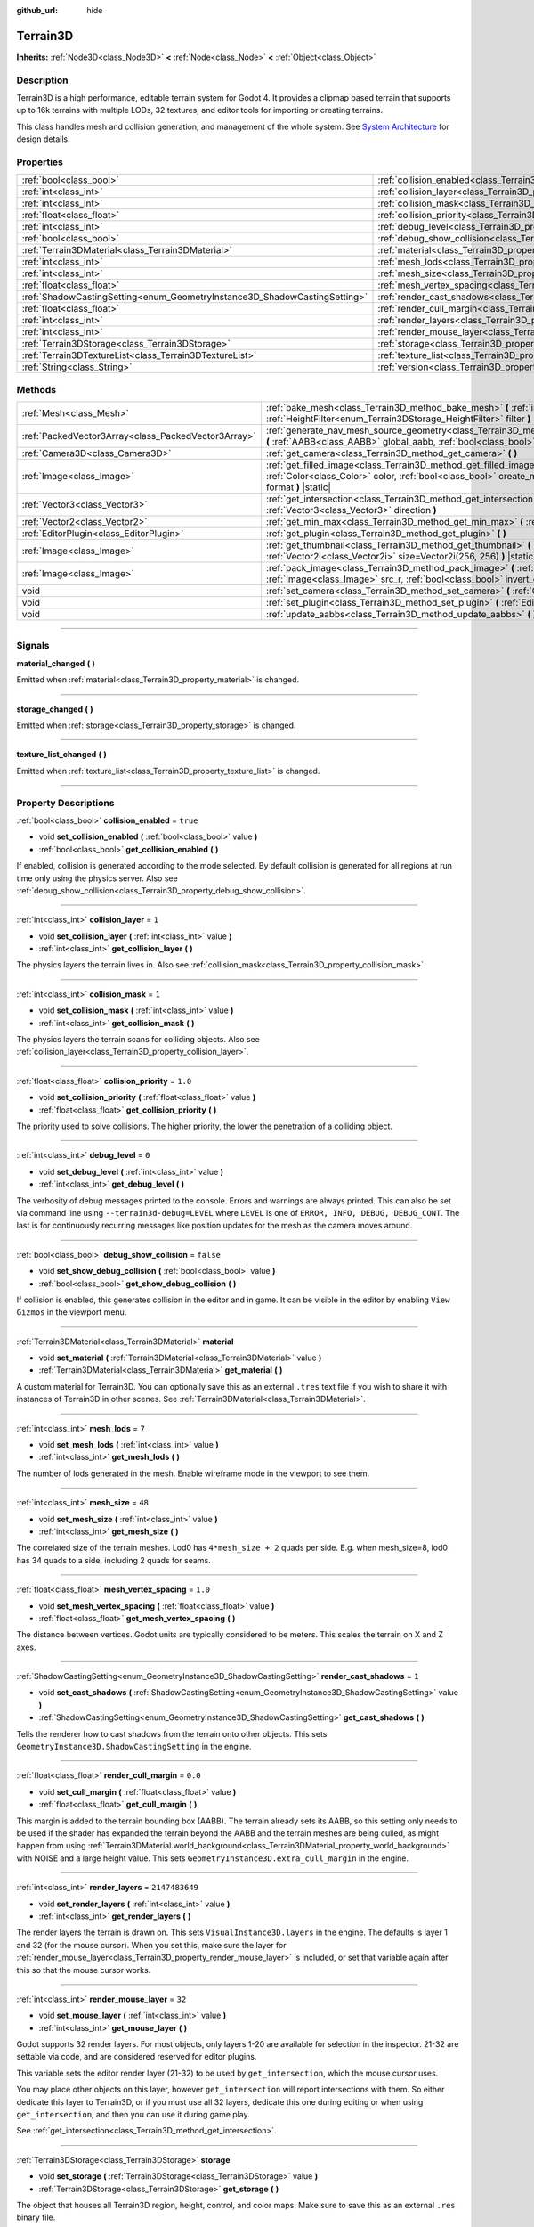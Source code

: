 :github_url: hide

.. DO NOT EDIT THIS FILE!!!
.. Generated automatically from Godot engine sources.
.. Generator: https://github.com/godotengine/godot/tree/4.2/doc/tools/make_rst.py.
.. XML source: https://github.com/godotengine/godot/tree/4.2/../_plugins/Terrain3D/doc/classes/Terrain3D.xml.

.. _class_Terrain3D:

Terrain3D
=========

**Inherits:** :ref:`Node3D<class_Node3D>` **<** :ref:`Node<class_Node>` **<** :ref:`Object<class_Object>`

.. rst-class:: classref-introduction-group

Description
-----------

Terrain3D is a high performance, editable terrain system for Godot 4. It provides a clipmap based terrain that supports up to 16k terrains with multiple LODs, 32 textures, and editor tools for importing or creating terrains.

This class handles mesh and collision generation, and management of the whole system. See `System Architecture <../docs/system_architecture.html>`__ for design details.

.. rst-class:: classref-reftable-group

Properties
----------

.. table::
   :widths: auto

   +---------------------------------------------------------------------------+----------------------------------------------------------------------------+-----------------+
   | :ref:`bool<class_bool>`                                                   | :ref:`collision_enabled<class_Terrain3D_property_collision_enabled>`       | ``true``        |
   +---------------------------------------------------------------------------+----------------------------------------------------------------------------+-----------------+
   | :ref:`int<class_int>`                                                     | :ref:`collision_layer<class_Terrain3D_property_collision_layer>`           | ``1``           |
   +---------------------------------------------------------------------------+----------------------------------------------------------------------------+-----------------+
   | :ref:`int<class_int>`                                                     | :ref:`collision_mask<class_Terrain3D_property_collision_mask>`             | ``1``           |
   +---------------------------------------------------------------------------+----------------------------------------------------------------------------+-----------------+
   | :ref:`float<class_float>`                                                 | :ref:`collision_priority<class_Terrain3D_property_collision_priority>`     | ``1.0``         |
   +---------------------------------------------------------------------------+----------------------------------------------------------------------------+-----------------+
   | :ref:`int<class_int>`                                                     | :ref:`debug_level<class_Terrain3D_property_debug_level>`                   | ``0``           |
   +---------------------------------------------------------------------------+----------------------------------------------------------------------------+-----------------+
   | :ref:`bool<class_bool>`                                                   | :ref:`debug_show_collision<class_Terrain3D_property_debug_show_collision>` | ``false``       |
   +---------------------------------------------------------------------------+----------------------------------------------------------------------------+-----------------+
   | :ref:`Terrain3DMaterial<class_Terrain3DMaterial>`                         | :ref:`material<class_Terrain3D_property_material>`                         |                 |
   +---------------------------------------------------------------------------+----------------------------------------------------------------------------+-----------------+
   | :ref:`int<class_int>`                                                     | :ref:`mesh_lods<class_Terrain3D_property_mesh_lods>`                       | ``7``           |
   +---------------------------------------------------------------------------+----------------------------------------------------------------------------+-----------------+
   | :ref:`int<class_int>`                                                     | :ref:`mesh_size<class_Terrain3D_property_mesh_size>`                       | ``48``          |
   +---------------------------------------------------------------------------+----------------------------------------------------------------------------+-----------------+
   | :ref:`float<class_float>`                                                 | :ref:`mesh_vertex_spacing<class_Terrain3D_property_mesh_vertex_spacing>`   | ``1.0``         |
   +---------------------------------------------------------------------------+----------------------------------------------------------------------------+-----------------+
   | :ref:`ShadowCastingSetting<enum_GeometryInstance3D_ShadowCastingSetting>` | :ref:`render_cast_shadows<class_Terrain3D_property_render_cast_shadows>`   | ``1``           |
   +---------------------------------------------------------------------------+----------------------------------------------------------------------------+-----------------+
   | :ref:`float<class_float>`                                                 | :ref:`render_cull_margin<class_Terrain3D_property_render_cull_margin>`     | ``0.0``         |
   +---------------------------------------------------------------------------+----------------------------------------------------------------------------+-----------------+
   | :ref:`int<class_int>`                                                     | :ref:`render_layers<class_Terrain3D_property_render_layers>`               | ``2147483649``  |
   +---------------------------------------------------------------------------+----------------------------------------------------------------------------+-----------------+
   | :ref:`int<class_int>`                                                     | :ref:`render_mouse_layer<class_Terrain3D_property_render_mouse_layer>`     | ``32``          |
   +---------------------------------------------------------------------------+----------------------------------------------------------------------------+-----------------+
   | :ref:`Terrain3DStorage<class_Terrain3DStorage>`                           | :ref:`storage<class_Terrain3D_property_storage>`                           |                 |
   +---------------------------------------------------------------------------+----------------------------------------------------------------------------+-----------------+
   | :ref:`Terrain3DTextureList<class_Terrain3DTextureList>`                   | :ref:`texture_list<class_Terrain3D_property_texture_list>`                 |                 |
   +---------------------------------------------------------------------------+----------------------------------------------------------------------------+-----------------+
   | :ref:`String<class_String>`                                               | :ref:`version<class_Terrain3D_property_version>`                           | ``"0.9.1-dev"`` |
   +---------------------------------------------------------------------------+----------------------------------------------------------------------------+-----------------+

.. rst-class:: classref-reftable-group

Methods
-------

.. table::
   :widths: auto

   +-----------------------------------------------------+----------------------------------------------------------------------------------------------------------------------------------------------------------------------------------------------------------------------------------------------+
   | :ref:`Mesh<class_Mesh>`                             | :ref:`bake_mesh<class_Terrain3D_method_bake_mesh>` **(** :ref:`int<class_int>` lod, :ref:`HeightFilter<enum_Terrain3DStorage_HeightFilter>` filter **)**                                                                                     |
   +-----------------------------------------------------+----------------------------------------------------------------------------------------------------------------------------------------------------------------------------------------------------------------------------------------------+
   | :ref:`PackedVector3Array<class_PackedVector3Array>` | :ref:`generate_nav_mesh_source_geometry<class_Terrain3D_method_generate_nav_mesh_source_geometry>` **(** :ref:`AABB<class_AABB>` global_aabb, :ref:`bool<class_bool>` require_nav=true **)**                                                 |
   +-----------------------------------------------------+----------------------------------------------------------------------------------------------------------------------------------------------------------------------------------------------------------------------------------------------+
   | :ref:`Camera3D<class_Camera3D>`                     | :ref:`get_camera<class_Terrain3D_method_get_camera>` **(** **)**                                                                                                                                                                             |
   +-----------------------------------------------------+----------------------------------------------------------------------------------------------------------------------------------------------------------------------------------------------------------------------------------------------+
   | :ref:`Image<class_Image>`                           | :ref:`get_filled_image<class_Terrain3D_method_get_filled_image>` **(** :ref:`Vector2i<class_Vector2i>` size, :ref:`Color<class_Color>` color, :ref:`bool<class_bool>` create_mipmaps, :ref:`Format<enum_Image_Format>` format **)** |static| |
   +-----------------------------------------------------+----------------------------------------------------------------------------------------------------------------------------------------------------------------------------------------------------------------------------------------------+
   | :ref:`Vector3<class_Vector3>`                       | :ref:`get_intersection<class_Terrain3D_method_get_intersection>` **(** :ref:`Vector3<class_Vector3>` src_pos, :ref:`Vector3<class_Vector3>` direction **)**                                                                                  |
   +-----------------------------------------------------+----------------------------------------------------------------------------------------------------------------------------------------------------------------------------------------------------------------------------------------------+
   | :ref:`Vector2<class_Vector2>`                       | :ref:`get_min_max<class_Terrain3D_method_get_min_max>` **(** :ref:`Image<class_Image>` image **)** |static|                                                                                                                                  |
   +-----------------------------------------------------+----------------------------------------------------------------------------------------------------------------------------------------------------------------------------------------------------------------------------------------------+
   | :ref:`EditorPlugin<class_EditorPlugin>`             | :ref:`get_plugin<class_Terrain3D_method_get_plugin>` **(** **)**                                                                                                                                                                             |
   +-----------------------------------------------------+----------------------------------------------------------------------------------------------------------------------------------------------------------------------------------------------------------------------------------------------+
   | :ref:`Image<class_Image>`                           | :ref:`get_thumbnail<class_Terrain3D_method_get_thumbnail>` **(** :ref:`Image<class_Image>` image, :ref:`Vector2i<class_Vector2i>` size=Vector2i(256, 256) **)** |static|                                                                     |
   +-----------------------------------------------------+----------------------------------------------------------------------------------------------------------------------------------------------------------------------------------------------------------------------------------------------+
   | :ref:`Image<class_Image>`                           | :ref:`pack_image<class_Terrain3D_method_pack_image>` **(** :ref:`Image<class_Image>` src_rgb, :ref:`Image<class_Image>` src_r, :ref:`bool<class_bool>` invert_green_channel=false **)** |static|                                             |
   +-----------------------------------------------------+----------------------------------------------------------------------------------------------------------------------------------------------------------------------------------------------------------------------------------------------+
   | void                                                | :ref:`set_camera<class_Terrain3D_method_set_camera>` **(** :ref:`Camera3D<class_Camera3D>` camera **)**                                                                                                                                      |
   +-----------------------------------------------------+----------------------------------------------------------------------------------------------------------------------------------------------------------------------------------------------------------------------------------------------+
   | void                                                | :ref:`set_plugin<class_Terrain3D_method_set_plugin>` **(** :ref:`EditorPlugin<class_EditorPlugin>` plugin **)**                                                                                                                              |
   +-----------------------------------------------------+----------------------------------------------------------------------------------------------------------------------------------------------------------------------------------------------------------------------------------------------+
   | void                                                | :ref:`update_aabbs<class_Terrain3D_method_update_aabbs>` **(** **)**                                                                                                                                                                         |
   +-----------------------------------------------------+----------------------------------------------------------------------------------------------------------------------------------------------------------------------------------------------------------------------------------------------+

.. rst-class:: classref-section-separator

----

.. rst-class:: classref-descriptions-group

Signals
-------

.. _class_Terrain3D_signal_material_changed:

.. rst-class:: classref-signal

**material_changed** **(** **)**

Emitted when :ref:`material<class_Terrain3D_property_material>` is changed.

.. rst-class:: classref-item-separator

----

.. _class_Terrain3D_signal_storage_changed:

.. rst-class:: classref-signal

**storage_changed** **(** **)**

Emitted when :ref:`storage<class_Terrain3D_property_storage>` is changed.

.. rst-class:: classref-item-separator

----

.. _class_Terrain3D_signal_texture_list_changed:

.. rst-class:: classref-signal

**texture_list_changed** **(** **)**

Emitted when :ref:`texture_list<class_Terrain3D_property_texture_list>` is changed.

.. rst-class:: classref-section-separator

----

.. rst-class:: classref-descriptions-group

Property Descriptions
---------------------

.. _class_Terrain3D_property_collision_enabled:

.. rst-class:: classref-property

:ref:`bool<class_bool>` **collision_enabled** = ``true``

.. rst-class:: classref-property-setget

- void **set_collision_enabled** **(** :ref:`bool<class_bool>` value **)**
- :ref:`bool<class_bool>` **get_collision_enabled** **(** **)**

If enabled, collision is generated according to the mode selected. By default collision is generated for all regions at run time only using the physics server. Also see :ref:`debug_show_collision<class_Terrain3D_property_debug_show_collision>`.

.. rst-class:: classref-item-separator

----

.. _class_Terrain3D_property_collision_layer:

.. rst-class:: classref-property

:ref:`int<class_int>` **collision_layer** = ``1``

.. rst-class:: classref-property-setget

- void **set_collision_layer** **(** :ref:`int<class_int>` value **)**
- :ref:`int<class_int>` **get_collision_layer** **(** **)**

The physics layers the terrain lives in. Also see :ref:`collision_mask<class_Terrain3D_property_collision_mask>`.

.. rst-class:: classref-item-separator

----

.. _class_Terrain3D_property_collision_mask:

.. rst-class:: classref-property

:ref:`int<class_int>` **collision_mask** = ``1``

.. rst-class:: classref-property-setget

- void **set_collision_mask** **(** :ref:`int<class_int>` value **)**
- :ref:`int<class_int>` **get_collision_mask** **(** **)**

The physics layers the terrain scans for colliding objects. Also see :ref:`collision_layer<class_Terrain3D_property_collision_layer>`.

.. rst-class:: classref-item-separator

----

.. _class_Terrain3D_property_collision_priority:

.. rst-class:: classref-property

:ref:`float<class_float>` **collision_priority** = ``1.0``

.. rst-class:: classref-property-setget

- void **set_collision_priority** **(** :ref:`float<class_float>` value **)**
- :ref:`float<class_float>` **get_collision_priority** **(** **)**

The priority used to solve collisions. The higher priority, the lower the penetration of a colliding object.

.. rst-class:: classref-item-separator

----

.. _class_Terrain3D_property_debug_level:

.. rst-class:: classref-property

:ref:`int<class_int>` **debug_level** = ``0``

.. rst-class:: classref-property-setget

- void **set_debug_level** **(** :ref:`int<class_int>` value **)**
- :ref:`int<class_int>` **get_debug_level** **(** **)**

The verbosity of debug messages printed to the console. Errors and warnings are always printed. This can also be set via command line using ``--terrain3d-debug=LEVEL`` where ``LEVEL`` is one of ``ERROR, INFO, DEBUG, DEBUG_CONT``. The last is for continuously recurring messages like position updates for the mesh as the camera moves around.

.. rst-class:: classref-item-separator

----

.. _class_Terrain3D_property_debug_show_collision:

.. rst-class:: classref-property

:ref:`bool<class_bool>` **debug_show_collision** = ``false``

.. rst-class:: classref-property-setget

- void **set_show_debug_collision** **(** :ref:`bool<class_bool>` value **)**
- :ref:`bool<class_bool>` **get_show_debug_collision** **(** **)**

If collision is enabled, this generates collision in the editor and in game. It can be visible in the editor by enabling ``View Gizmos`` in the viewport menu.

.. rst-class:: classref-item-separator

----

.. _class_Terrain3D_property_material:

.. rst-class:: classref-property

:ref:`Terrain3DMaterial<class_Terrain3DMaterial>` **material**

.. rst-class:: classref-property-setget

- void **set_material** **(** :ref:`Terrain3DMaterial<class_Terrain3DMaterial>` value **)**
- :ref:`Terrain3DMaterial<class_Terrain3DMaterial>` **get_material** **(** **)**

A custom material for Terrain3D. You can optionally save this as an external ``.tres`` text file if you wish to share it with instances of Terrain3D in other scenes. See :ref:`Terrain3DMaterial<class_Terrain3DMaterial>`.

.. rst-class:: classref-item-separator

----

.. _class_Terrain3D_property_mesh_lods:

.. rst-class:: classref-property

:ref:`int<class_int>` **mesh_lods** = ``7``

.. rst-class:: classref-property-setget

- void **set_mesh_lods** **(** :ref:`int<class_int>` value **)**
- :ref:`int<class_int>` **get_mesh_lods** **(** **)**

The number of lods generated in the mesh. Enable wireframe mode in the viewport to see them.

.. rst-class:: classref-item-separator

----

.. _class_Terrain3D_property_mesh_size:

.. rst-class:: classref-property

:ref:`int<class_int>` **mesh_size** = ``48``

.. rst-class:: classref-property-setget

- void **set_mesh_size** **(** :ref:`int<class_int>` value **)**
- :ref:`int<class_int>` **get_mesh_size** **(** **)**

The correlated size of the terrain meshes. Lod0 has ``4*mesh_size + 2`` quads per side. E.g. when mesh_size=8, lod0 has 34 quads to a side, including 2 quads for seams.

.. rst-class:: classref-item-separator

----

.. _class_Terrain3D_property_mesh_vertex_spacing:

.. rst-class:: classref-property

:ref:`float<class_float>` **mesh_vertex_spacing** = ``1.0``

.. rst-class:: classref-property-setget

- void **set_mesh_vertex_spacing** **(** :ref:`float<class_float>` value **)**
- :ref:`float<class_float>` **get_mesh_vertex_spacing** **(** **)**

The distance between vertices. Godot units are typically considered to be meters. This scales the terrain on X and Z axes.

.. rst-class:: classref-item-separator

----

.. _class_Terrain3D_property_render_cast_shadows:

.. rst-class:: classref-property

:ref:`ShadowCastingSetting<enum_GeometryInstance3D_ShadowCastingSetting>` **render_cast_shadows** = ``1``

.. rst-class:: classref-property-setget

- void **set_cast_shadows** **(** :ref:`ShadowCastingSetting<enum_GeometryInstance3D_ShadowCastingSetting>` value **)**
- :ref:`ShadowCastingSetting<enum_GeometryInstance3D_ShadowCastingSetting>` **get_cast_shadows** **(** **)**

Tells the renderer how to cast shadows from the terrain onto other objects. This sets ``GeometryInstance3D.ShadowCastingSetting`` in the engine.

.. rst-class:: classref-item-separator

----

.. _class_Terrain3D_property_render_cull_margin:

.. rst-class:: classref-property

:ref:`float<class_float>` **render_cull_margin** = ``0.0``

.. rst-class:: classref-property-setget

- void **set_cull_margin** **(** :ref:`float<class_float>` value **)**
- :ref:`float<class_float>` **get_cull_margin** **(** **)**

This margin is added to the terrain bounding box (AABB). The terrain already sets its AABB, so this setting only needs to be used if the shader has expanded the terrain beyond the AABB and the terrain meshes are being culled, as might happen from using :ref:`Terrain3DMaterial.world_background<class_Terrain3DMaterial_property_world_background>` with NOISE and a large height value. This sets ``GeometryInstance3D.extra_cull_margin`` in the engine.

.. rst-class:: classref-item-separator

----

.. _class_Terrain3D_property_render_layers:

.. rst-class:: classref-property

:ref:`int<class_int>` **render_layers** = ``2147483649``

.. rst-class:: classref-property-setget

- void **set_render_layers** **(** :ref:`int<class_int>` value **)**
- :ref:`int<class_int>` **get_render_layers** **(** **)**

The render layers the terrain is drawn on. This sets ``VisualInstance3D.layers`` in the engine. The defaults is layer 1 and 32 (for the mouse cursor). When you set this, make sure the layer for :ref:`render_mouse_layer<class_Terrain3D_property_render_mouse_layer>` is included, or set that variable again after this so that the mouse cursor works.

.. rst-class:: classref-item-separator

----

.. _class_Terrain3D_property_render_mouse_layer:

.. rst-class:: classref-property

:ref:`int<class_int>` **render_mouse_layer** = ``32``

.. rst-class:: classref-property-setget

- void **set_mouse_layer** **(** :ref:`int<class_int>` value **)**
- :ref:`int<class_int>` **get_mouse_layer** **(** **)**

Godot supports 32 render layers. For most objects, only layers 1-20 are available for selection in the inspector. 21-32 are settable via code, and are considered reserved for editor plugins.

This variable sets the editor render layer (21-32) to be used by ``get_intersection``, which the mouse cursor uses.

You may place other objects on this layer, however ``get_intersection`` will report intersections with them. So either dedicate this layer to Terrain3D, or if you must use all 32 layers, dedicate this one during editing or when using ``get_intersection``, and then you can use it during game play.

See :ref:`get_intersection<class_Terrain3D_method_get_intersection>`.

.. rst-class:: classref-item-separator

----

.. _class_Terrain3D_property_storage:

.. rst-class:: classref-property

:ref:`Terrain3DStorage<class_Terrain3DStorage>` **storage**

.. rst-class:: classref-property-setget

- void **set_storage** **(** :ref:`Terrain3DStorage<class_Terrain3DStorage>` value **)**
- :ref:`Terrain3DStorage<class_Terrain3DStorage>` **get_storage** **(** **)**

The object that houses all Terrain3D region, height, control, and color maps. Make sure to save this as an external ``.res`` binary file.

.. rst-class:: classref-item-separator

----

.. _class_Terrain3D_property_texture_list:

.. rst-class:: classref-property

:ref:`Terrain3DTextureList<class_Terrain3DTextureList>` **texture_list**

.. rst-class:: classref-property-setget

- void **set_texture_list** **(** :ref:`Terrain3DTextureList<class_Terrain3DTextureList>` value **)**
- :ref:`Terrain3DTextureList<class_Terrain3DTextureList>` **get_texture_list** **(** **)**

The list of texture files used by Terrain3D. You can optionally save this as an external ``.tres`` text file if you wish to share it with instances of Terrain3D in other scenes.

.. rst-class:: classref-item-separator

----

.. _class_Terrain3D_property_version:

.. rst-class:: classref-property

:ref:`String<class_String>` **version** = ``"0.9.1-dev"``

.. rst-class:: classref-property-setget

- :ref:`String<class_String>` **get_version** **(** **)**

The current version of Terrain3D.

.. rst-class:: classref-section-separator

----

.. rst-class:: classref-descriptions-group

Method Descriptions
-------------------

.. _class_Terrain3D_method_bake_mesh:

.. rst-class:: classref-method

:ref:`Mesh<class_Mesh>` **bake_mesh** **(** :ref:`int<class_int>` lod, :ref:`HeightFilter<enum_Terrain3DStorage_HeightFilter>` filter **)**

Generates a static ArrayMesh for the terrain.

\ ``lod`` - Determines the granularity of the generated mesh. The range is 0-8. 4 is recommended.

\ ``filter`` - Controls how vertex Y coordinates are generated from the height map. See :ref:`HeightFilter<enum_Terrain3DStorage_HeightFilter>`.

.. rst-class:: classref-item-separator

----

.. _class_Terrain3D_method_generate_nav_mesh_source_geometry:

.. rst-class:: classref-method

:ref:`PackedVector3Array<class_PackedVector3Array>` **generate_nav_mesh_source_geometry** **(** :ref:`AABB<class_AABB>` global_aabb, :ref:`bool<class_bool>` require_nav=true **)**

Generates source geometry faces for input to nav mesh baking. Geometry is only generated where there are no holes and the terrain has been painted as navigable.

\ ``global_aabb`` - If non-empty, geometry will be generated only within this AABB. If empty, geometry will be generated for the entire terrain.

\ ``require_nav`` - If true, this function will only generate geometry for terrain marked navigable. Otherwise, geometry is generated for the entire terrain within the AABB (which can be useful for dynamic and/or runtime nav mesh baking).

.. rst-class:: classref-item-separator

----

.. _class_Terrain3D_method_get_camera:

.. rst-class:: classref-method

:ref:`Camera3D<class_Camera3D>` **get_camera** **(** **)**

Returns the camera the terrain is currently snapping to.

.. rst-class:: classref-item-separator

----

.. _class_Terrain3D_method_get_filled_image:

.. rst-class:: classref-method

:ref:`Image<class_Image>` **get_filled_image** **(** :ref:`Vector2i<class_Vector2i>` size, :ref:`Color<class_Color>` color, :ref:`bool<class_bool>` create_mipmaps, :ref:`Format<enum_Image_Format>` format **)** |static|

A utility function that returns an Image filled with a specified color and format.

If ``color.a < 0``, its filled with a checkered pattern multiplied by ``color.rgb``.

The behavior changes if a compressed format is requested:

- If the editor is running and the format is DXT1, DXT5, or BPTC_RGBA, it returns a filled image in the requested color and format.

- All other compressed formats return a blank image in that format.

The reason for this is the Image compression library is available only in the editor. And it is unreliable, offering little control over the output format, choosing automatically and often wrong. We have selected a few compressed formats it gets right.

.. rst-class:: classref-item-separator

----

.. _class_Terrain3D_method_get_intersection:

.. rst-class:: classref-method

:ref:`Vector3<class_Vector3>` **get_intersection** **(** :ref:`Vector3<class_Vector3>` src_pos, :ref:`Vector3<class_Vector3>` direction **)**

Casts a ray from ``src_pos`` pointing towards ``direction``, attempting to intersect the terrain.

Possible return values:

- If the terrain is hit, the intersection point is returned.

- If there is no intersection, eg. the ray points towards the sky, it returns the maximum double float value ``Vector3(3.402823466e+38F,...)``. You can check this case with this code: ``if point.z > 3.4e38:``\ 

- On error, it returns ``Vector3(NAN, NAN, NAN)`` and prints a message to the console.

This ray cast does not use physics, so enabling collision is unnecessary. It places a camera at the specified point and "looks" at the terrain. It then uses the renderer's depth texture to determine how far away the intersection point is.

This function is used by the editor plugin to place the mouse cursor. It can also be used by 3rd party plugins, and even during gameplay, such as a space ship firing lasers at the terrain and causing an explosion at the hit point.

It does require the use of an editor render layer (21-32) that should be dedicated while using this function. See :ref:`render_mouse_layer<class_Terrain3D_property_render_mouse_layer>`.

.. rst-class:: classref-item-separator

----

.. _class_Terrain3D_method_get_min_max:

.. rst-class:: classref-method

:ref:`Vector2<class_Vector2>` **get_min_max** **(** :ref:`Image<class_Image>` image **)** |static|

A utility function that returns the minimum and maximum r channel values of an Image. Used for heightmaps.

.. rst-class:: classref-item-separator

----

.. _class_Terrain3D_method_get_plugin:

.. rst-class:: classref-method

:ref:`EditorPlugin<class_EditorPlugin>` **get_plugin** **(** **)**

Returns the EditorPlugin connected to Terrain3D.

.. rst-class:: classref-item-separator

----

.. _class_Terrain3D_method_get_thumbnail:

.. rst-class:: classref-method

:ref:`Image<class_Image>` **get_thumbnail** **(** :ref:`Image<class_Image>` image, :ref:`Vector2i<class_Vector2i>` size=Vector2i(256, 256) **)** |static|

A utility function that returns an Image normalized and converted to RGB8. Used for creating a human viewable thumbnail of a heightmap.

.. rst-class:: classref-item-separator

----

.. _class_Terrain3D_method_pack_image:

.. rst-class:: classref-method

:ref:`Image<class_Image>` **pack_image** **(** :ref:`Image<class_Image>` src_rgb, :ref:`Image<class_Image>` src_r, :ref:`bool<class_bool>` invert_green_channel=false **)** |static|

A utility function that returns an Image with the following content:

- RGB channels from ``src_rgb``.

- A channel from ``src_r``.

- G inverted, if specified (eg for converting normal maps between DirectX and OpenGL).

.. rst-class:: classref-item-separator

----

.. _class_Terrain3D_method_set_camera:

.. rst-class:: classref-method

void **set_camera** **(** :ref:`Camera3D<class_Camera3D>` camera **)**

Sets the camera the terrain snaps to.

.. rst-class:: classref-item-separator

----

.. _class_Terrain3D_method_set_plugin:

.. rst-class:: classref-method

void **set_plugin** **(** :ref:`EditorPlugin<class_EditorPlugin>` plugin **)**

Sets the EditorPlugin connected to Terrain3D.

.. rst-class:: classref-item-separator

----

.. _class_Terrain3D_method_update_aabbs:

.. rst-class:: classref-method

void **update_aabbs** **(** **)**

Sets the bounding boxes (AABBs) for the terrain meshes so they won't be culled. Also see :ref:`render_cull_margin<class_Terrain3D_property_render_cull_margin>`.

.. |virtual| replace:: :abbr:`virtual (This method should typically be overridden by the user to have any effect.)`
.. |const| replace:: :abbr:`const (This method has no side effects. It doesn't modify any of the instance's member variables.)`
.. |vararg| replace:: :abbr:`vararg (This method accepts any number of arguments after the ones described here.)`
.. |constructor| replace:: :abbr:`constructor (This method is used to construct a type.)`
.. |static| replace:: :abbr:`static (This method doesn't need an instance to be called, so it can be called directly using the class name.)`
.. |operator| replace:: :abbr:`operator (This method describes a valid operator to use with this type as left-hand operand.)`
.. |bitfield| replace:: :abbr:`BitField (This value is an integer composed as a bitmask of the following flags.)`
